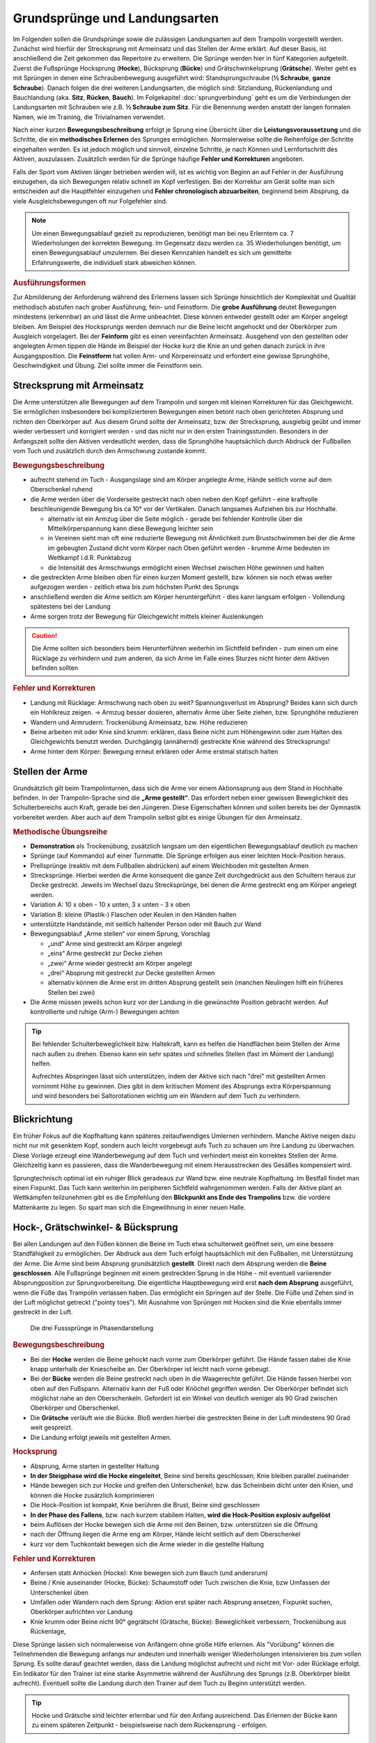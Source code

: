 Grundsprünge und Landungsarten
==============================

Im Folgenden sollen die Grundsprünge sowie die zulässigen Landungsarten auf dem Trampolin vorgestellt werden. Zunächst wird hierfür der Strecksprung mit Armeinsatz und das Stellen der Arme erklärt. Auf dieser Basis, ist anschließend die Zeit gekommen das Repertoire zu erweitern. Die Sprünge werden hier in fünf Kategorien aufgeteilt. Zuerst die Fußsprünge Hocksprung (**Hocke**), Bücksprung (**Bücke**) und Grätschwinkelsprung (**Grätsche**). Weiter geht es mit Sprüngen in denen eine Schraubenbewegung ausgeführt wird: Standsprungschraube (**½ Schraube**, **ganze Schraube**). Danach folgen die drei weiteren Landungsarten, die möglich sind: Sitzlandung, Rückenlandung und Bauchlandung (aka. **Sitz**, **Rücken**, **Bauch**). Im Folgekapitel :doc:`sprungverbindung` geht es um die Verbindungen der Landungsarten mit Schrauben wie z.B. **½ Schraube zum Sitz**. Für die Benennung werden anstatt der langen formalen Namen, wie im Training, die Trivialnamen verwendet.

Nach einer kurzen **Bewegungsbeschreibung** erfolgt je Sprung eine Übersicht über die **Leistungsvoraussetzung** und die Schritte, die ein **methodisches Erlernen** des Sprunges ermöglichen. Normalerweise sollte die Reihenfolge der Schritte eingehalten werden. Es ist jedoch möglich und sinnvoll, einzelne Schritte, je nach Können und Lernfortschritt des Aktiven, auszulassen. Zusätzlich werden für die Sprünge häufige **Fehler und Korrekturen** angeboten.

Falls der Sport vom Aktiven länger betrieben werden will, ist es wichtig von Beginn an auf Fehler in der Ausführung einzugehen, da sich Bewegungen relativ schnell im Kopf verfestigen. Bei der Korrektur am Gerät sollte man sich entscheiden auf die Hauptfehler einzugehen und  **Fehler chronologisch abzuarbeiten**, beginnend beim Absprung, da viele Ausgleichsbewegungen oft nur Folgefehler sind.

.. note::
    Um einen Bewegungsablauf gezielt zu reproduzieren, benötigt man bei neu Erlerntem ca. 7 Wiederholungen der korrekten Bewegung. Im Gegensatz dazu werden ca. 35 Wiederholungen benötigt, um einen Bewegungsablauf umzulernen. Bei diesen Kennzahlen handelt es sich um gemittelte Erfahrungswerte, die individuell stark abweichen können.

.. rubric:: Ausführungsformen

Zur Abmilderung der Anforderung während des Erlernens lassen sich Sprünge hinsichtlich der Komplexität und Qualität methodisch abstufen nach grober Ausführung, fein- und Feinstform. Die **grobe Ausführung** deutet Bewegungen mindestens (erkennbar) an und lässt die Arme unbeachtet. Diese können entweder gestellt oder am Körper angelegt bleiben. Am Beispiel des Hocksprungs werden demnach nur die Beine leicht angehockt und der Oberkörper zum Ausgleich vorgelagert. Bei der **Feinform** gibt es einen vereinfachten Armeinsatz. Ausgehend von den gestellten oder angelegten Armen tippen die Hände im Beispiel der Hocke kurz die Knie an und gehen danach zurück in ihre Ausgangsposition. Die **Feinstform** hat vollen Arm- und Körpereinsatz und erfordert eine gewisse Sprunghöhe, Geschwindigkeit und Übung. Ziel sollte immer die Feinstform sein.

..
    TODO bilder der phasen finden

.. _Armeinsatz:

Strecksprung mit Armeinsatz
---------------------------

Die Arme unterstützen alle Bewegungen auf dem Trampolin und sorgen mit kleinen Korrekturen für das Gleichgewicht. Sie ermöglichen insbesondere bei komplizierteren Bewegungen einen betont nach oben gerichteten Absprung und richten den Oberkörper auf. Aus diesem Grund sollte der Armeinsatz, bzw. der Strecksprung, ausgiebig geübt und immer wieder verbessert und korrigiert werden - und das nicht nur in den ersten Trainingsstunden. Besonders in der Anfangszeit sollte den Aktiven verdeutlicht werden, dass die Sprunghöhe hauptsächlich durch Abdruck der Fußballen vom Tuch und zusätzlich durch den Armschwung zustande kommt.

.. rubric:: Bewegungsbeschreibung

- aufrecht stehend im Tuch - Ausgangslage sind am Körper angelegte Arme, Hände seitlich vorne auf dem Oberschenkel ruhend
- die Arme werden über die Vorderseite gestreckt nach oben neben den Kopf geführt - eine kraftvolle beschleunigende Bewegung bis ca 10° vor der Vertikalen. Danach langsames Aufziehen bis zur Hochhalte.

  - alternativ ist ein Armzug über die Seite möglich - gerade bei fehlender Kontrolle über die Mittelkörperspannung kann diese Bewegung leichter sein
  - in Vereinen sieht man oft eine reduzierte Bewegung mit Ähnlichkeit zum Brustschwimmen bei der die Arme im gebeugten Zustand dicht vorm Körper nach Oben geführt werden - krumme Arme bedeuten im Wettkampf i.d.R. Punktabzug
  - die Intensität des Armschwungs ermöglicht einen Wechsel zwischen Höhe gewinnen und halten

- die gestreckten Arme bleiben oben für einen kurzen Moment gestellt, bzw. können sie noch etwas weiter aufgezogen werden - zeitlich etwa bis zum höchsten Punkt des Sprungs
- anschließend werden die Arme seitlich am Körper heruntergeführt - dies kann langsam erfolgen - Vollendung spätestens bei der Landung
- Arme sorgen trotz der Bewegung für Gleichgewicht mittels kleiner Auslenkungen

.. caution::
    Die Arme sollten sich besonders beim Herunterführen weiterhin im Sichtfeld befinden - zum einen um eine Rücklage zu verhindern und zum anderen, da sich Arme im Falle eines Sturzes nicht hinter dem Aktiven befinden sollten

.. rubric:: Fehler und Korrekturen

- Landung mit Rücklage: Armschwung nach oben zu weit? Spannungsverlust im Absprung? Beides kann sich durch ein Hohlkreuz zeigen. -> Armzug besser dosieren, alternativ Arme über Seite ziehen, bzw. Sprunghöhe reduzieren
- Wandern und Armrudern: Trockenübung Armeinsatz, bzw. Höhe reduzieren
- Beine arbeiten mit oder Knie sind krumm: erklären, dass Beine nicht zum Höhengewinn oder zum Halten des Gleichgewichts benutzt werden. Durchgängig (annähernd) gestreckte Knie während des Strecksprungs!
- Arme hinter dem Körper: Bewegung erneut erklären oder Arme erstmal statisch halten

Stellen der Arme
-----------------

Grundsätzlich gilt beim Trampolinturnen, dass sich die Arme vor einem Aktionssprung aus dem Stand in Hochhalte befinden. In der Trampolin-Sprache sind die **„Arme gestellt“**. Das erfordert neben einer gewissen Beweglichkeit des Schulterbereichs auch Kraft, gerade bei den Jüngeren. Diese Eigenschaften können und sollen bereits bei der Gymnastik vorbereitet werden. Aber auch auf dem Trampolin selbst gibt es einige Übungen für den Armeinsatz.

.. TODO: Arme nicht nur neben dem Kopf, sondern Schultergürtel aktivieren und "ohren einklemmen"

.. rubric:: Methodische Übungsreihe

- **Demonstration** als Trockenübung, zusätzlich langsam um den eigentlichen Bewegungsablauf deutlich zu machen
- Sprünge (auf Kommando) auf einer Turnmatte. Die Sprünge erfolgen aus einer leichten Hock-Position heraus.
- Prellsprünge (reaktiv mit dem Fußballen abdrücken) auf einem Weichboden mit gestellten Armen
- Strecksprünge. Hierbei werden die Arme konsequent die ganze Zeit durchgedrückt aus den Schultern heraus zur Decke gestreckt. Jeweils im Wechsel dazu Strecksprünge, bei denen die Arme gestreckt eng am Körper angelegt werden.
- Variation A: 10 x oben - 10 x unten, 3 x unten - 3 x oben
- Variation B: kleine (Plastik-) Flaschen oder Keulen in den Händen halten
- unterstützte Handstände, mit seitlich haltender Person oder mit Bauch zur Wand
- Bewegungsablauf „Arme stellen“ vor einem Sprung, Vorschlag

  - „und“ Arme sind gestreckt am Körper angelegt
  - „eins“ Arme gestreckt zur Decke ziehen
  - „zwei“ Arme wieder gestreckt am Körper angelegt
  - „drei“ Absprung mit gestreckt zur Decke gestellten Armen
  - alternativ können die Arme erst im dritten Absprung gestellt sein (manchen Neulingen hilft ein früheres Stellen bei zwei)

- Die Arme müssen jeweils schon kurz vor der Landung in die gewünschte Position gebracht werden. Auf kontrollierte und ruhige (Arm-) Bewegungen achten

.. tip::

    Bei fehlender Schulterbeweglichkeit bzw. Haltekraft, kann es helfen die Handflächen beim Stellen der Arme nach außen zu drehen. Ebenso kann ein sehr spätes und schnelles Stellen (fast im Moment der Landung) helfen.

    Aufrechtes Abspringen lässt sich unterstützen, indem der Aktive sich nach "drei" mit gestellten Armen vornimmt Höhe zu gewinnen. Dies gibt in dem kritischen Moment des Absprungs extra Körperspannung und wird besonders bei Saltorotationen wichtig um ein Wandern auf dem Tuch zu verhindern.

Blickrichtung
-------------

Ein früher Fokus auf die Kopfhaltung kann späteres zeitaufwendiges Umlernen verhindern. Manche Aktive neigen dazu nicht nur mit gesenktem Kopf, sondern auch leicht vorgebeugt aufs Tuch zu schauen um ihre Landung zu überwachen. Diese Vorlage erzeugt eine Wanderbewegung auf dem Tuch und verhindert meist ein korrektes Stellen der Arme. Gleichzeitig kann es passieren, dass die Wanderbewegung mit einem Herausstrecken des Gesäßes kompensiert wird.

Sprungtechnisch optimal ist ein ruhiger Blick geradeaus zur Wand bzw. eine neutrale Kopfhaltung. Im Bestfall findet man einen Fixpunkt. Das Tuch kann weiterhin im peripheren Sichtfeld wahrgenommen werden. Falls der Aktive plant an Wettkämpfen teilzunehmen gibt es die Empfehlung den **Blickpunkt ans Ende des Trampolins** bzw. die vordere Mattenkante zu legen. So spart man sich die Eingewöhnung in einer neuen Halle.


Hock-, Grätschwinkel- & Bücksprung
-------------------------------------

Bei allen Landungen auf den Füßen können die Beine im Tuch etwa schulterweit geöffnet sein, um eine bessere Standfähigkeit zu ermöglichen. Der Abdruck aus dem Tuch erfolgt hauptsächlich mit den Fußballen, mit Unterstützung der Arme. Die Arme sind beim Absprung grundsätzlich **gestellt**. Direkt nach dem Absprung werden die **Beine geschlossen**. Alle Fußsprünge beginnen mit einem gestreckten Sprung in die Höhe - mit eventuell variierender Absprungposition zur Sprungvorbereitung. Die eigentliche Hauptbewegung wird erst **nach dem Absprung** ausgeführt, wenn die Füße das Trampolin verlassen haben. Das ermöglicht ein Springen auf der Stelle. Die Füße und Zehen sind in der Luft möglichst getreckt ("pointy toes"). Mit Ausnahme von Sprüngen mit Hocken sind die Knie ebenfalls immer gestreckt in der Luft.

.. figure:: ../media/spruenge_hocke_buecke_graetsche.png
    :width: 800px
    :name: fig:hock_buck_gratsch
    :alt: Die drei Basissprünge in Phasendarstellung

    Die drei Fusssprünge in Phasendarstellung

.. TODO: hocke und grätsche sind rückwärts dargestellt?!?
.. TODO: grätsche und bücke auch einzeln komplett auflisten

.. rubric:: Bewegungsbeschreibung

- Bei der **Hocke** werden die Beine gehockt nach vorne zum Oberkörper geführt. Die Hände fassen dabei die Knie knapp unterhalb der Kniescheibe an. Der Oberkörper ist leicht nach vorne gebeugt.
- Bei der **Bücke** werden die Beine gestreckt nach oben in die Waagerechte geführt. Die Hände fassen hierbei von oben auf den Fußspann. Alternativ kann der Fuß oder Knöchel gegriffen werden. Der Oberkörper befindet sich möglichst nahe an den Oberschenkeln. Gefordert ist ein Winkel von deutlich weniger als 90 Grad zwischen Oberkörper und Oberschenkel.
- Die **Grätsche** verläuft wie die Bücke. Bloß werden hierbei die gestreckten Beine in der Luft mindestens 90 Grad weit gespreizt.
- Die Landung erfolgt jeweils mit gestellten Armen.

.. rubric:: Hocksprung

- Absprung, Arme starten in gestellter Haltung
- **In der Steigphase wird die Hocke eingeleitet**, Beine sind bereits geschlossen, Knie bleiben parallel zueinander
- Hände bewegen sich zur Hocke und greifen den Unterschenkel, bzw. das Scheinbein dicht unter den Knien, und können die Hocke zusätzlich komprimieren
- Die Hock-Position ist kompakt, Knie berühren die Brust, Beine sind geschlossen
- **In der Phase des Fallens**, bzw. nach kurzem stabilem Halten, **wird die Hock-Position explosiv aufgelöst**
- beim Auflösen der Hocke bewegen sich die Arme mit den Beinen, bzw. unterstützen sie die Öffnung
- nach der Öffnung liegen die Arme eng am Körper, Hände leicht seitlich auf dem Oberschenkel
- kurz vor dem Tuchkontakt bewegen sich die Arme wieder in die gestellte Haltung

.. rubric:: Fehler und Korrekturen

- Anfersen statt Anhocken (Hocke): Knie bewegen sich zum Bauch (und andersrum)
- Beine / Knie auseinander (Hocke, Bücke): Schaumstoff oder Tuch zwischen die Knie, bzw Umfassen der Unterschenkel üben
- Umfallen oder Wandern nach dem Sprung: Aktion erst später nach Absprung ansetzen, Fixpunkt suchen, Oberkörper aufrichten vor Landung
- Knie krumm oder Beine nicht 90° gegrätscht (Grätsche, Bücke): Beweglichkeit verbessern, Trockenübung aus Rückenlage,


Diese Sprünge lassen sich normalerweise von Anfängern ohne große Hilfe erlernen. Als "Vorübung" können die Teilnehmenden die Bewegung anfangs nur andeuten und innerhalb weniger Wiederholungen intensivieren bis zum vollen Sprung. Es sollte darauf geachtet werden, dass die Landung möglichst aufrecht und nicht mit Vor- oder Rücklage erfolgt. Ein Indikator für den Trainer ist eine starke Asymmetrie während der Ausführung des Sprungs (z.B. Oberkörper bleibt aufrecht). Eventuell sollte die Landung durch den Trainer auf dem Tuch zu Beginn unterstützt werden.

.. tip::
    Hocke und Grätsche sind leichter erlernbar und für den Anfang ausreichend. Das Erlernen der Bücke kann zu einem späteren Zeitpunkt - beispielsweise nach dem Rückensprung - erfolgen.

.. _Schrauben:

Schraubensprünge
-----------------

Schrauben haben beim Trampolinturnen eine nicht unwesentliche Bedeutung. Erlauben sie doch, besonders später in Verbindung mit den Salti, eine viele größere Variation der Sprünge (Salto vw., Salto vw. mit ½-Schraube, Salto vw. mit 1½-Schrauben ...) auf dem Trampolin.

Es gibt verschiedene Techniken eine Schraubenbewegungen in der Luft auszuführen. Die erste ist recht intuitiv, aber höhenabhängig und damit nicht einfach genau dosiert ausführbar. Die Schraubenbewegung wird hier schon im Tuch durch ein Drehen des Körpers in die gewünschte Richtung eingeleitet. Das Tuch bzw. die Füße sorgen demnach für die Rotation. Die zweite und bevorzugte Technik funktioniert indem man zur Einleitung der der Rotation die Schulter-Seite entsprechend der gewünschten Drehrichtung impulsiv nach hinten aushebt und die Gegenseite nach vorne kippt. Der Kopf folgt der Bewegung und bleibt stabil neutral zur Schulter. Für Schraubensalti kommt in Erweiterung zur beschriebenen Schulterbewegung die **asymmetrische Armbewegung**, welche den Impuls noch verstärkt.

.. TODO: bewegungsbeschreibung in fließtext unten nochmal

Ski- und Wasserspringer verwenden noch weitere Schraubentechniken. Skispringer schrauben etwa mit Einsatz des gesamten Oberkörpers. Dies findet beim Trampolinturnen keine Verwendung. Die Wasserspringer führen eine **Hula-Hoop-Bewegung** in der Luft aus - zusätzlich kann eine Scherenbewegung der Beine weitere Rotation erzeugen. Als aufmerksamer Trampolintrainer entdeckt man die Hula-Hoop-Bewegung unter Umständen bei Sitz ½-Schraube Sitz oder bei Baranis häufig als Fehlerbild.

Beim Trampolinturnen sollte prinzipiell **eine Drehrichtung** vom Aktiven **eingehalten** werden. In welche Richtung der Turner sich dreht, ist egal; empfehlenswert ist, dass er eine einmal „ausgesuchte“ Drehrichtung bei allen später gelernten Schraubensprüngen beibehält. Zur Förderung der koordinativen Fähigkeiten können Standsprungschrauben bis ca, 540° in beide Richtungen geübt werden. Bei Demonstrationen sollte man gerade bei kleinen Kindern darauf achten, deren eigene Drehrichtung zu verwenden, um nicht durch einen „Nachmach-Effekt“ eine falsche Drehrichtung des Aktiven zu bewirken.

.. figure:: ../media/sprung_halbe_schraube.jpg
    :width: 200px
    :name: fig:halbe_schraube
    :alt: Halbe Schraube in Phasendarstellung

    Halbe Schraube in Phasendarstellung

Fußsprungschraube aus dem Tuch
~~~~~~~~~~~~~~~~~~~~~~~~~~~~~~~

Bei den Sprüngen des Anfängerbereichs handelt es sich meist um **im Tuch eingeleitete Schraubenbewegungen**.

Übung: Standsprungschraube mit zur Seite gehaltenen Armen springen, in der Luft die Arme an den Körper heranziehen: die Schraube wird schneller
- erst auf genügendes Steigen aus dem Tuch achten; eventuelle Saltorotationen werden ebenfalls noch vor der Schraubenbewegung eingeleitet

.. rubric:: Bewegungsbeschreibung

- beim Absprung zum Strecksprung erfolgt eine Einleitung der Schraube mit den Füßen durch seitlichen Abdruck vom Tuch
- eingeleitete Schrauben müssen so dosiert sein, dass im höchsten Punkt des Sprungs die Hälfte der gewünschten Schraubenmenge erreicht ist, somit muss die Schraube für jede Sprunghöhe anders dosiert, bzw. neu gelernt, werden
- je mehr der Körper gestreckt ist, desto schneller erfolgt die Schraubendrehung
- Arme nahe der Rotationsachse, im Bestfall die Körpermitte, beschleunigen die Schraubendrehung
- Vorsicht! Je mehr Schraubenimpuls beim Absprung mitgegeben wird, desto mehr ist davon bei der Landung im Tuch noch vorhanden; Der Aktive sollte Spannung halten und die Beine zusammendrücken, damit sich die Knie nicht verdrehen.

.. rubric:: Methodische Übungsreihe

- Sprung mit seitlich ausgestreckten Armen (T-Form), halbe Schrauben vor und zurück
- sobald das stabil funktioniert, nach einer viertel Schraube die Arme impulsiv an die Brust nehmen und damit die Schraube beschleunigen, zum Verlangsamen btw. beim Abstoppen die Arme wieder ausstrecken
- die Aktiven können bereits hier mit dem Einfluss der Schulter experimentieren, indem der vorauseilende Arm in direkter Bewegung und der nacheilende Arm in einem Bogen in Schraubrichtung angezogen wird
- Übung mit gestellten Armen wiederholen - die Schraube ist bei gleichem Krafteinsatz direkt schneller und kann nur verlangsamt werden

Fußsprungschraube mit Schultereinsatz
~~~~~~~~~~~~~~~~~~~~~~~~~~~~~~~~~~~~~

.. rubric:: Bewegungsbeschreibung

- Absprung zum Strecksprung
- eine Schulter-Seite wird entsprechend der Drehrichtung schnellkräftig nach hinten ausgehoben, die andere Schulter kann nach vorne bewegt und impulsiv abgebremst werden
- der Kopf folgt der Bewegung in Drehrichtung und bleibt stabil neutral zur Schulter
- die Arme können zunächst am Körper anliegen, gestellt sein oder
- die asymmetrische Schraube aktiv unterstützen:

  - der Arm in Schraubenrichtung unterstützt das Ausheben der Schulter durch ein Nach-oben-strecken und wird anschließend nach hinten herunterführt - Ziel ist das Gesäß - allerdings bleibt der Arm relativ durch die Schraube seitlich vom Springer
  - der andere Arm wird über die Vorderseite heruntergeführt - Ziel ist der diagonale Hüftknochen

.. rubric:: Fehler und Korrekturen

- unbewusstes Abdrücken der Hände in der Luft: stattdessen beide Arme in Drehrichtung mitnehmen
- Beine nicht geschlossen: darauf Aufmerksam machen, bzw. Schaumstoffblock zwischen die Füße klemmen
- Überdrehen bzw zu wenig rotieren: Fixpunkt suchen, Armbewegung üben
- Kippen aus der Achse: Phasentrennung beachten, erst Abspringen
- inkorrekte Kopfhaltung

Sitzlandung / Sitz
------------------

Die erste wichtige Landungsform nach den Fußsprüngen ist der Sitz. Der Name wirkt unscheinbar, aber es versteckt sich in der Ausführung schon ein Element der Grundtechnik für spätere Rückensprünge und Salti. Daher lohnt es sich den Fokus bereits früh auf saubere Ausführung zu legen.

.. figure:: ../media/sprung_sitz_stand.png
    :width: 450px
    :name: fig:sitz
    :alt: Stand-Sitz-Stand in Phasendarstellung

    Stand-Sitz-Stand in Phasendarstellung


.. rubric:: Bewegungsbeschreibung

- Ziel: Stand - Sitzlandung - Aufstehen in den Stand
- im Absprung den Körper über ein Kippen der **Hüfte spannen** und diese Spannung explosiv auflösen durch einen Kick mit den Beinen (siehe Rückensprung), so dass eine leichte Rücklage des gestreckten Körpers im höchsten Punkt erreicht wird, Beine sind geschlossen
- Arme weiterhin getreckt neben den Ohren halten
- in der 2. Sprungphase (fallende Phase vom oberen Umkehrpunkt bis zur Landung) **die Arme seitlich nach unten führen**
- kurz vor der Landung die Hüfte beugen, die Beine sollten gleichmäßig zum Liegen kommen;
- Tipp: mit der Intensität der Beugungsbewegung kann für geübte Springer eine Justierung nach der  initialen Rotation erfolgen - zu wenig Rotation kann durch eine schnelle Beinbewegung kompensiert werden (und umgekehrt)
- **Sitzposition**: bei der Landung die Hände neben bzw. etwas hinter dem Gesäß abstützen, die Finger zeigen dabei geschlossen nach vorne, der Oberkörper ist bei geradem Rücken leicht nach hinten geneigt, die Beine geschlossen und wie die Zehen gestreckt
- **Aufstehen zum Stand**:

  - mit den Händen aktiv abdrücken
  - Arme getreckt und schwungvoll über Vorderseite hochführen
  - die Hüfte nach vorne oben schieben (Öffnung des Hüftwinkels)

.. rubric:: Methodische Übungsreihe

- Demonstration; besonders die Landeposition verdeutlichen
- Sitzposition statisch auf dem Tuch einnehmen
- im Stand aus dem Wippen heraus den Körper vorspannen und Beine nach vorne schieben um im Sitz zu landen
- Sprunghöhe immer weiter steigern

.. rubric:: Fehler und Korrekturen

- Rotation wird durch die Schulter eingeleitet inklusive Bewegung nach hinten: Hinweis auf Vorspannung im Mittelkörper & deutlich machen, dass Po auf dem Kreuz landen soll
- Po führt die Bewegung an, gefolgt von einem Sprung nach hinten -> auf Strecksprung mit Vorspannung hinweisen
- Beine schnippen nach vorne, bzw. Sitzposition zu früh eingenommen (Po- oder Rücklage) -> zuerst Strecksprung nach oben
- die Beine sind nicht gestreckt in der Luft, gelegentlich begleitet mit einem Schieben der Knie im Absprung -> auf Knie hinweisen und deutlich machen, dass zuerst Strecksprung nach oben erfolgen soll
- Beine nicht geschlossen -> Schaumstoff
- Füße landen zuerst bei Sitzlandung: höher springen oder früher Hüftbeugung einleiten
- Po landet zuerst bei Sitzlandung (Füße schlagen nach): länger gestreckt bleiben
- vorgebeugte Sitzlandung: auf die Rotation hinweisen nach dem Absprung
- Umkippen im Sitz bzw die Hände stützen den Oberkörper in der Landung nicht ab (staucht den Rücken) -> Armbewegung trocken üben
- Arme werden nicht hochgeführt beim Aufstehen (Aktive kommen in Vorlage zum Stehen) -> Unterschied vorzeigen bzw. darauf hinweisen

.. rubric:: Hilfestellung

- seitlich leicht vor dem Aktiven stehen während des Anspringens, so lässt das Gesicht im Blick behalten
- eine Hand befindet sich nahe der Wirbelsäule auf Höhe der Schulterblätter um ein Überdrehen zu verhindern
- die zweite Hand kann auf der Schulter ruhen und den Sprung stabilisieren und ggf. das Beugen des Bein-Rumpf-Winkels unterstützen

Rückenlandung / Rücken
----------------------

Der Rückensprung kostet die Aktiven beim Erlenen häufig Überwindung, da das rückwärtige Fallen für die Meisten eine unbekannte Bewegung darstellt. Zusätzlich ist der technische Ablauf des Rückensprungs im Vergleich zu den o.g. Sprüngen anspruchsvoller. Umso mehr ist es hier sinnvoll, vorausschauend mit der Methodik zu beginnen und somit das Erlernen zu erleichtern.

.. figure:: ../media/sprung_ruecken_stand.png
    :width: 600px
    :name: fig:ruecken
    :alt: Sprung in den Rücken & in den Stand in Phasendarstellung

    Sprung in den Rücken & in den Stand in Phasendarstellung

.. TODO: position im Ablauf nach Absprung zu sehr überstreckt

.. _TechnikSaltoRW:

.. rubric:: Hinweise zur Rückwärtsrotation

Stärker als der Sitzsprung fordert die Ausführung des Rückensprungs bereits die technischen Abläufe, die auch zum Turnen eines Salto rückwärts benötigt werden. Immerhin muss eine 1/4 Saltorotation erfolgen, damit man den Rückensprung durchführen kann.

Das Aufbauen der Saltorotation beginnt nach dem Absprung mit einer **Vorspannung des Körpers**. Dabei wird die **Hüfte gekippt**! Gelegentlich hört man das **falsche** *"Hüfte vorschieben"*, welches den Körper in die Bananenform bringt. Als Analogie zum Kippen der Hüfte kann man sich vorstellen, dass man die imaginäre Gürtelschnalle (bzw. den Bauchnabel) in den Bauch einziehen möchte. Der Oberschenkel bewegt sich dabei leicht nach vorne und der Körper kommt in die vorgespannte Position. Nach dem Absprung kann die Vorspannung noch durch eine Ziehen in die C-Minus-Position verstärkt werden. Anschließend kann ein **explosiver Wechsel ins C-Plus**, d.h. ein Kick mit den Beinen und sofortiges **Abstoppen in leichter Schiffchenposition**. Mit gewisser Intensität ist diese Bewegung ausreichend für den gestreckten Rückwärtssalto. Im Folgenden wird diese Technik abgekürzt mit **"Vorspannung und Kick"** beschrieben.

.. TODO eigentlich bereits Bewegungsbeschreibung textuell

.. _mattenkick::

Als Vorübung eignet sich der **Mattenkick**:
Der Aktive stellt sich 1cm vor eine relativ hohe und schwere Matte (sie sollte sich bei der Übung nicht bewegen), springt mit gestellten Armen ab, spannt den Körper und benutzt den Kick um die Matte mit dem Fußspann zu treten. Abschluss ist eine Landung auf den Füßen. Bei richtiger Ausführung gerät der Aktive nach dem Abprallen des Kicks deutlich in Vorlage. Ziel ist sowohl ein lauter Kick als auch eine starke Vorwärtsrotation nach dem Abprall.

.. TODO gehört zur methodik

.. rubric:: Bewegungsbeschreibung

- Ziel: Stand - Rückenlandung - Aufstehen in den Stand
- im Absprung den **Körper spannen und gemäßigten Kick ausführen** (siehe oben), sodass der gestreckte Körper sich während des Sprungs bis annähernd in die Waagerechte bewegt
- die Arme unterstützen den Absprung nach oben - sie sind gestellt und zeigen während des Sprungs weiterhin zur Decke
- vor der Landung die Hüfte einknicken, so dass im Tuch die Beine senkrecht zur Decke stehen und der gesamte Rücken gleichmäßig zum Liegen kommt
- Tipp: wie schon beim Sitzsprung beschrieben, ermöglicht eine Variation der Intensität des Hüftschlags die Nachjustierung des Sprungs
- die Arme befinden sich bei der Landung ebenfalls gestreckt senkrecht zur Decke zeigend
- **Liegeposition**: Seitlich betrachtet nimmt der Körper im Tuch eine "Wannenform" ein, d.h. keine rechten Winkel, sondern etwas geöffnet in Hüfte und Schulter - der Kopf kann auf dem Trampolin abgelegt werden
- Absprungposition der Füße (auf Kreuz) sollte in Rückenlage die Position des Bauchnabels sein (Fixpunkt)
- **Aufstehen zum Stand**:

  - die Schulter drückt bei der Aufwärtsbewegung ins Tuch (ermöglicht wird dies durch den folgenden Punkt)
  - die Füße werden zur Decke gestreckt (leicht nach vorne). Dies streckt gleichzeitig den Hüftwinkel auf (vgl. Kerzenposition am Boden)
  - das Aufstrecken des Hüftwinkels in der Flugphase leitet die Rotation ein um in den Stand zu gelangen, der Körper ist wieder komplett getreckt
  - bei richtiger Ausführung gelingt eine Landung auf der Stelle (zurück aufs Kreuz)


.. rubric:: Methodische Übungsreihe

.. TODO: mattenkick wird verschoben

- Rückwärtsrollen bei Erwärmung üben
- Mattenkick siehe :ref:`Technik-Abschnitt <TechnikSaltoRW>`
- Demonstration; Insbesondere auf die Position der Beine und Arme bei der Landung im Rücken sollte eingegangen werden
- Rücken-Langunsposition statisch auf dem Tuch einnehmen
- **Stempelgriff-Vorübung** zum Kennenlernen der Landephase: Trainer greift die Füße aus der Trockenposition und federt den Aktiven mit einem Kick ins Tuch. Dieser versucht mit dem Oberkörper in der Luft waagerecht zu bleiben
- Tipp 1: bei ängstlichen Teilnehmern kann es hilfreich sein erst das Aufstehen zu üben (vor dem Sprung in den Rücken)
- Tipp 2: für eine Reduktion der Komplexität können die nachfolgenden Übungen zunächst in den flachen (bzw. platten) Rücken durchgeführt werden
- auf einer sehr weichen oder gefederten Matte den Absprung auf der Matte und die Landung im Rücken üben. Auf Mattentisch bzw. Geräteaufbau wie folgt beschrieben
  - Geräteaufbau kann parallel zum Training auf dem Trampolin benutzt werden
  - zwei Turnbänke parallel stellen, darauf einen Weichboden (je nach Mattenhärte Abstand der Bänke variieren).
  - Seile verhindern ein Auseinanderrutschen der Bänke.
  - ebenfalls möglich: ohne Bänke, nur Weichboden und darauf eventuell eine Schiebematte

- auf dem Trampolin: Schiebematte in die Mitte des Trampolins legen und wie vorher zum Rücken springen
- gleiche Übung, stärker abspringen
- die Matte aus dem Tuch nehmen und schieben und/oder mit Hilfe- bzw. Sicherheitsstellung unterstützen
- zum Verinnerlichen und Verbessern der Aufstehbewegung kann gefordert werden **zwei Rückenlandungen in Folge** durchzuführen und erst danach aufzustehen (besonders Fehler der Beine werden offensichtlich)
- **Maikäfer** - aus Ruheposition in Rückenlage selbstständig Höhe gewinnen, Hüftwinkel variiert in verschiedenen Höhen um im Rücken zu bleiben, Arme halten Gleichgewicht

.. rubric:: Fehler und Korrekturen

- **Wichtig**: die Teilnehmer sollten niemals zum Selbstschutz die Arme hinter ihren Körper  bringen um sich abzufangen - stattdessen sollen sie sich klein machen (Päckchen) und durch die Schiebematte gebremst werden
- Zum Rückensprung deutliches Wandern nach hinten - der Absprung erfolgt nach hinten gelehnt / gebeugt bzw. dynamisch nach hinten gezogener Schulter

  - auf aufrechten, vorgespannte Position und bewusst nach oben gerichteten Absprung achten
  - Aufgabe: Landung auf Kreuz
  - Körperbeugung kann Zeichen von mangelnder Schulterbeweglichkeit sein
  - rückwärtiges Wandern wird häufig maskiert mit nach vorne geschobenem Bauch, Hüfte oder Knie

- der Kopf wird im Absprung nach hinten gerissen für extra Schwung - potentiell gefährlich!
- zu wenig Schwung, infolge dessen die Hüfte zu früh angewinkelt wird, um noch auf dem Rücken zu landen -> erst kräftiger Absprung nach oben, dann deutlicher Kick
- die Beine sind in der Landung nicht optimal gestellt; Folgen:

  - zu tief -> die Beine fallen auf das Tuch und das Aufstehen ist geschleudert und unkontrolliert
  - zu hoch / über der Senkrechten -> die Beine kippen nach hinten, der Aktive macht eine gefährliche Bewegung oder Rotation nach hinten
  - seitliches Ausweichen -> der Springer kippt nach der Landung zur Seite

- die Kippbewegung der Hüfte nach dem Rückensprung erfolgt nicht zum richtigen Zeitpunkt; Folgen:

  - zu früh: das Aufstehen erfolgt zu flach und zu weit nach vorne (Stehauf-Männchen)
  - zu spät: nicht genügend Rotation zum Aufstehen, die Landung erfolgt im Sitz

- zu wenig Körperspannung in der Landung: der Körper klappt regelrecht auseinander bzw. zusammen -> Arme und Beine mehr rechtwinklig zum Körper halten
- der Kopf wird auf die Brust genommen und fällt bei der Landung nach hinten -> Kopf lieber ablegen oder Stempel-Übung mit Schaumstoff am Kinn eingeklemmt durchführen
- Stehaufmännchen bzw. Vornüberfallen beim Aufstehen: die Beine werden in der Landung als Hebel zum Aufstehen benutzt bzw. sind nach der Rückenlandung zu flach oder abgesunken

.. rubric:: Hilfestellung

- Stempelgriff-Hilfestellung: Trainer steht seitlich vor dem Teilnehmer, greift nach dem Absprung die Knöchel und stabilisiert den Teilnehmer in der Rückenlandung
- nur Korrektur in der Luft: im Tuch oder Reinlaufen vom Rahmen - eine Hand fasst unter den Oberkörper des Aktiven, die andere unter die Oberschenkel; in der Luft kann der Aktive genau in der Waagerechten ausgerichtet werden


Bauchlandung / Bauch
----------------------

Das Erlernen der Bauchlandung ist oft mit weniger Angst seitens des Aktiven verbunden, als dies beim Rücken der Fall ist. Das vor allem dadurch, dass der Absprung vorwärts erfolgt, man also jederzeit das Trampolintuch im Blick hat. Umso **gefährlicher** ist jedoch der Sprung, da zu viel Rotation in der Luft schlecht ausgeglichen werden kann und er sehr viel häufiger von Anfängern „einfach“ mal ausprobiert wird. Eine unkontrollierte und inkorrekte Landung kann schnell zu Verletzungen führen!

Dieser Sprung kann als **Vorstufe zu vorwärts** abgesprungenen **Salti** gesehen werden, so dass sich
ein gründliches Erlernen der Bauchlandung im Hinblick auf die weitere Entwicklung des Aktiven immer lohnt
und angebracht ist.

.. rubric:: Bewegungsbeschreibung

- Ziel: Stand - Bauchlandung - Aufstehen zum Stand
- Absprung mit Blick auf vordere Matten- oder Trampolinkante, Kopf neutral
- die Arme unterstützen den Absprung nach oben (sind gestellt)
- im Absprung den Körper spannen (keine Vorspannung wie bei Rückwärtsbewegung)
- nach Absprung in der Luft die gestreckten Beine impulsiv nach hinten bewegen und in einer leichten C-Minus Postion stoppen (siehe :ref:`Salto-Technik<TechnikSaltoRW>`) um die Vorwärtsrotation einzuleiten
- Eine Nachjustierung der Rotation ist wie beim Rückensprung durch leichtes Abbücken oder Aufstrecken möglich (auch wenn die Form darunter leidet ist dies einer möglichen Verletzung vorzuziehen)
- zur optimalen Ausführung werden die Arme während der Flugphase an den Körper angelegt
- **Bauchlage**:

  - die Arme befinden sich bereits kurz vor der Landung leicht gebeugt vor dem Gesicht auf dem Tuch -> Hände können flach auf dem Tuch aufliegen
  - Schulterblätter sind zusammengezogen und Ellenbogen nach vorne/oben gezogen (damit diese nicht aufliegen bzw. aufreiben)
  - der Kopf wird auf dem Trampolin etwas angehoben, aber nicht in den Nacken gelegt - der Blick ist weiterhin zur Trampolinkante gerichtet
  - die Beine sind bei der Landung gestreckt und geschlossen

- im Moment des erneuten Abhebens drücken die Arme den gestreckten Körper aus dem Tuch (Schulterblätter voran, leichter Katzenbuckel)
- eine zweite Technik um Rotation aufzubauen ist es, im Tuch eine Vorspannung aufzubauen, d.h. die Knie ins Tuch zu drücken (die Hüfte bringt weniger Gewicht ins Tuch)
- die Arme werden beim Aufstehen gestreckt an den Körper gelegt und erst kurz vor der Landung in die Hochhalte geführt
- Der Bauchnabel ist (wie beim Rückensprung) ein guter Fixpunkt - er sollte dort auf dem Tuch landen wo vorher die Füße standen - auf dem Kreuz

.. rubric:: Methodische Übungsreihe

- umgedrehter Mattenkick (siehe :ref:`Salto-Technik<TechnikSaltoRW>`), achtet auf eine extra Matte vor euch
- **Demonstration der Landeposition**; insbesondere der Arme und Beine
- **Trockenposition auf dem Tuch einnehmen** (testen Spannung der geschlossenen Beine, abgehobene Ellenbogen, ...)
- **Demonstration des Sprung** durch jemanden, der den Sprung sicher und korrekt beherrscht
- Übungen auf derselben Bank-Matte-Konstruktion wie bei der Rückenlandung
- **Bankstellung auf dem Tuch** - aus dem leichten Wippen die Füße nach hinten strecken. Darauf achten, dass die Beine nicht wegfliegen und nachschlagen, sondern direkt in Richtung der Federn geschoben werden. Der Oberkörper sollte gerade herunterfallen. Für den Aktiven eignen sich die Tuchmarkierungen als Indikator fürs Wandern
- Liegestützposition (mit immer spitzer werdendem Winkel zwischen Ober- und Unterkörper): leichtes Wippen, Körper strecken und auf dem Bauch landen
- vorgebeugt wippen und in die Bauchlage springen
- mit der Schiebematte auf der Gerätemitte leicht wippend den Bauchsprung ausführen
- **Bauchsprung aus dem Stand mit Hilfestellung**, mitunter Schiebematte vom Rand aus schieben

.. rubric:: Fehler und Korrekturen

- der Oberkörper wird im Absprung oder schon im Tuch nach vorne gekippt bzw. der gesamte Körper ist vorgelehnt: erzeugt Vorwärtsbewegung; Auf aufrechten Absprung mit gestellten Armen achten („an Strecksprung denken“), außerdem auf Fußtechnik bestehen
- zur Kompensation einer Vorwärtsbewegung durch falsche Technik wird zusätzlich der Po rausgestreckt
- die Hüfte knickt in der Luft zu sehr ab: der „Beinschub“ muss genau dosiert sein
- keinen Liegestütz versuchen, um sich abzufangen
- die Beine sind bei der Landung angewinkelt
- zu wenig Spannung in der Landung; der Turner bleibt quasi auf dem Tuch liegen
- die Arme wirbeln beim Aufstehen unkontrolliert durch die Luft: Arme ruhig an den Körper anlegen

.. TODO: Punkt "zu wenig Spannung" wirkt falsch

.. rubric:: Hilfestellung

Wie bei der Rückenlandung auch, kann durch ein Ausrichten des Körpers in der Luft die Landeposition korrigiert werden. Der Trainer steht dazu schräg hinter dem Aktiven und greift nach dem Absprung die Knöchel bzw. Fersen. Das ermöglicht neben der Ausrichtung in die Waagerechte zusätzlich das Stoppen einer Vorwärtsbewegung. Sowohl zu wenig, als auch zu viel Rotation müssen vom Trainer direkt nach dem Absprung erkannt und korrigiert werden. Nach der Korrektur, bzw kurz vor der Tuchberührung wird der Kontakt gelöst, sonst droht Verletzungsgefahr für den Trainer. Diese Technik funktioniert auch mit Reinlaufen vom Rand.
